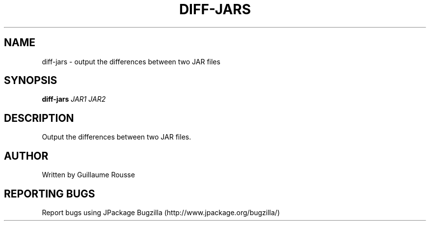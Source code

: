 .TH DIFF-JARS "1" "March 2006" "diff-jars (jpackage-utils) 1.7.0" "User Commands"
.SH NAME
diff-jars \- output the differences between two JAR files
.SH SYNOPSIS
.B diff-jars
\fIJAR1\fR \fIJAR2\fR
.SH DESCRIPTION
Output the differences between two JAR files.
.SH AUTHOR
Written by Guillaume Rousse
.SH REPORTING BUGS
Report bugs using JPackage Bugzilla (http://www.jpackage.org/bugzilla/)
